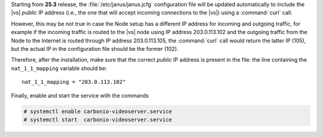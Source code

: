 .. tab-set::

   .. tab-item:: Ubuntu
      :sync: ubuntu

      .. code:: console

         # apt install carbonio-videoserver-ce

   .. tab-item:: RHEL
      :sync: rhel

      Then, install the packages.

      .. code:: console

         # dnf install carbonio-videoserver-ce

Starting from **25.3** release, the :file:`/etc/janus/janus.jcfg`
configuration file will be updated automatically to include the |vs|
`public` IP address (i.e., the one that will accept incoming
connections to the |vs|) using a :command:`curl` call.

However, this may be not true in case the Node setup has a different
IP address for incoming and outgoing traffic, for example if the
incoming traffic is routed to the |vs| node using IP address
203.0.113.102 and the outgoing traffic from the Node to the Internet
is routed through IP address 203.0.113.105, the :command:`curl` call
would return the latter IP (105), but the actual IP in the
configuration file should be the former (102).


Therefore, after the installation, make sure that the correct `public`
IP address is present in the file: the line containing the
``nat_1_1_mapping`` variable should be::

  nat_1_1_mapping = "203.0.113.102"

Finally, enable and start the service with the commands

.. code:: console

   # systemctl enable carbonio-videoserver.service
   # systemctl start  carbonio-videoserver.service
